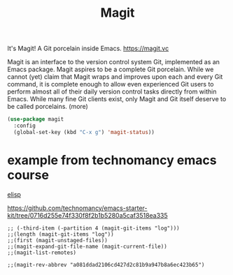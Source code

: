 #+TITLE: Magit


 It's Magit! A Git porcelain inside Emacs. https://magit.vc

 Magit is an interface to the version control system Git, implemented as an Emacs package. Magit aspires to be a complete Git porcelain. While we cannot (yet) claim that Magit wraps and improves upon each and every Git command, it is complete enough to allow even experienced Git users to perform almost all of their daily version control tasks directly from within Emacs. While many fine Git clients exist, only Magit and Git itself deserve to be called porcelains. (more)

 #+BEGIN_SRC emacs-lisp  :results silent
 (use-package magit
   :config
   (global-set-key (kbd "C-x g") 'magit-status))

 #+END_SRC




* example from technomancy emacs course
[[file:20201024173801-elisp.org][elisp]]

https://github.com/technomancy/emacs-starter-kit/tree/0716d255e74f330f8f2b1b5280a5caf3518ea335

#+BEGIN_SRC  :eval never
;; (-third-item (-partition 4 (magit-git-items "log")))  
;;(length (magit-git-items "log")) 
;;(first (magit-unstaged-files)) 
;;(magit-expand-git-file-name (magit-current-file)) 
;;(magit-list-remotes)

;;(magit-rev-abbrev "a081ddad2106cd427d2c81b9a947b8a6ec423b65")
#+END_SRC

#+RESULTS:
: a081dda
